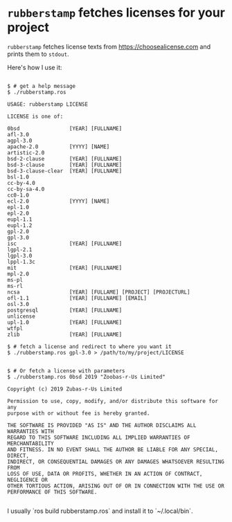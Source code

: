 
* =rubberstamp= fetches licenses for your project

=rubberstamp= fetches license texts from https://choosealicense.com and prints
them to =stdout=.

Here's how I use it:

#+begin_src 

$ # get a help message
$ ./rubberstamp.ros

USAGE: rubberstamp LICENSE

LICENSE is one of:

0bsd                [YEAR] [FULLNAME] 
afl-3.0             
agpl-3.0            
apache-2.0          [YYYY] [NAME] 
artistic-2.0        
bsd-2-clause        [YEAR] [FULLNAME] 
bsd-3-clause        [YEAR] [FULLNAME] 
bsd-3-clause-clear  [YEAR] [FULLNAME] 
bsl-1.0             
cc-by-4.0           
cc-by-sa-4.0        
cc0-1.0             
ecl-2.0             [YYYY] [NAME] 
epl-1.0             
epl-2.0             
eupl-1.1            
eupl-1.2            
gpl-2.0             
gpl-3.0             
isc                 [YEAR] [FULLNAME] 
lgpl-2.1            
lgpl-3.0            
lppl-1.3c           
mit                 [YEAR] [FULLNAME] 
mpl-2.0             
ms-pl               
ms-rl               
ncsa                [YEAR] [FULLAME] [PROJECT] [PROJECTURL] 
ofl-1.1             [YEAR] [FULLNAME] [EMAIL] 
osl-3.0             
postgresql          [YEAR] [FULLNAME] 
unlicense           
upl-1.0             [YEAR] [FULLNAME] 
wtfpl               
zlib                [YEAR] [FULLNAME] 

$ # fetch a license and redirect to where you want it
$ ./rubberstamp.ros gpl-3.0 > /path/to/my/project/LICENSE


$ # Or fetch a license with parameters
$ ./rubberstamp.ros 0bsd 2019 "Zoobas-r-Us Limited"

Copyright (c) 2019 Zubas-r-Us Limited

Permission to use, copy, modify, and/or distribute this software for any
purpose with or without fee is hereby granted.

THE SOFTWARE IS PROVIDED "AS IS" AND THE AUTHOR DISCLAIMS ALL WARRANTIES WITH
REGARD TO THIS SOFTWARE INCLUDING ALL IMPLIED WARRANTIES OF MERCHANTABILITY
AND FITNESS. IN NO EVENT SHALL THE AUTHOR BE LIABLE FOR ANY SPECIAL, DIRECT,
INDIRECT, OR CONSEQUENTIAL DAMAGES OR ANY DAMAGES WHATSOEVER RESULTING FROM
LOSS OF USE, DATA OR PROFITS, WHETHER IN AN ACTION OF CONTRACT, NEGLIGENCE OR
OTHER TORTIOUS ACTION, ARISING OUT OF OR IN CONNECTION WITH THE USE OR
PERFORMANCE OF THIS SOFTWARE.

#+end_src

I usually `ros build rubberstamp.ros` and install it to `~/.local/bin`.




